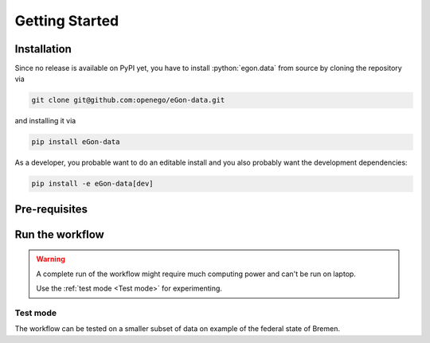 ***************
Getting Started
***************

Installation
============

Since no release is available on PyPI yet, you have to install
:python:`egon.data` from source by cloning the repository via

.. code-block:: bash

   git clone git@github.com:openego/eGon-data.git

and installing it via

.. code-block:: bash

   pip install eGon-data

As a developer, you probable want to do an editable install and you also
probably want the development dependencies:

.. code-block:: bash

   pip install -e eGon-data[dev]


Pre-requisites
==============

Run the workflow
================

.. warning::

   A complete run of the workflow might require much computing power and can't
   be run on laptop.

   Use the :ref:`test mode <Test mode>` for experimenting.


Test mode
---------

The workflow can be tested on a smaller subset of data on example of the
federal state of Bremen.
